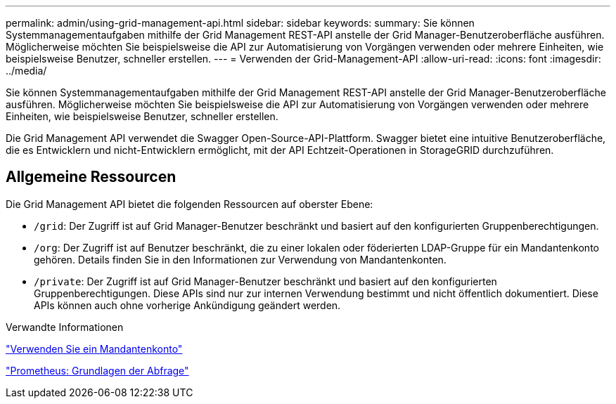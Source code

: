 ---
permalink: admin/using-grid-management-api.html 
sidebar: sidebar 
keywords:  
summary: Sie können Systemmanagementaufgaben mithilfe der Grid Management REST-API anstelle der Grid Manager-Benutzeroberfläche ausführen. Möglicherweise möchten Sie beispielsweise die API zur Automatisierung von Vorgängen verwenden oder mehrere Einheiten, wie beispielsweise Benutzer, schneller erstellen. 
---
= Verwenden der Grid-Management-API
:allow-uri-read: 
:icons: font
:imagesdir: ../media/


[role="lead"]
Sie können Systemmanagementaufgaben mithilfe der Grid Management REST-API anstelle der Grid Manager-Benutzeroberfläche ausführen. Möglicherweise möchten Sie beispielsweise die API zur Automatisierung von Vorgängen verwenden oder mehrere Einheiten, wie beispielsweise Benutzer, schneller erstellen.

Die Grid Management API verwendet die Swagger Open-Source-API-Plattform. Swagger bietet eine intuitive Benutzeroberfläche, die es Entwicklern und nicht-Entwicklern ermöglicht, mit der API Echtzeit-Operationen in StorageGRID durchzuführen.



== Allgemeine Ressourcen

Die Grid Management API bietet die folgenden Ressourcen auf oberster Ebene:

* `/grid`: Der Zugriff ist auf Grid Manager-Benutzer beschränkt und basiert auf den konfigurierten Gruppenberechtigungen.
* `/org`: Der Zugriff ist auf Benutzer beschränkt, die zu einer lokalen oder föderierten LDAP-Gruppe für ein Mandantenkonto gehören. Details finden Sie in den Informationen zur Verwendung von Mandantenkonten.
* `/private`: Der Zugriff ist auf Grid Manager-Benutzer beschränkt und basiert auf den konfigurierten Gruppenberechtigungen. Diese APIs sind nur zur internen Verwendung bestimmt und nicht öffentlich dokumentiert. Diese APIs können auch ohne vorherige Ankündigung geändert werden.


.Verwandte Informationen
link:../tenant/index.html["Verwenden Sie ein Mandantenkonto"]

https://prometheus.io/docs/querying/basics/["Prometheus: Grundlagen der Abfrage"^]
